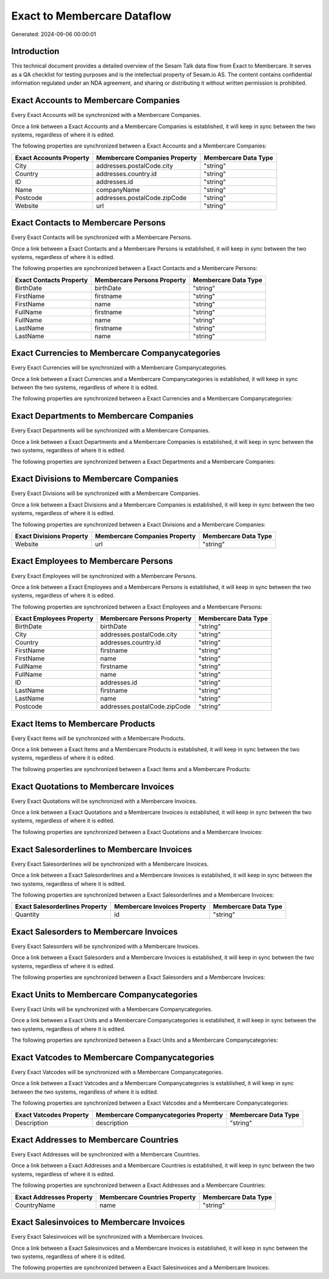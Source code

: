 ============================
Exact to Membercare Dataflow
============================

Generated: 2024-09-06 00:00:01

Introduction
------------

This technical document provides a detailed overview of the Sesam Talk data flow from Exact to Membercare. It serves as a QA checklist for testing purposes and is the intellectual property of Sesam.io AS. The content contains confidential information regulated under an NDA agreement, and sharing or distributing it without written permission is prohibited.

Exact Accounts to Membercare Companies
--------------------------------------
Every Exact Accounts will be synchronized with a Membercare Companies.

Once a link between a Exact Accounts and a Membercare Companies is established, it will keep in sync between the two systems, regardless of where it is edited.

The following properties are synchronized between a Exact Accounts and a Membercare Companies:

.. list-table::
   :header-rows: 1

   * - Exact Accounts Property
     - Membercare Companies Property
     - Membercare Data Type
   * - City
     - addresses.postalCode.city
     - "string"
   * - Country
     - addresses.country.id
     - "string"
   * - ID
     - addresses.id
     - "string"
   * - Name
     - companyName
     - "string"
   * - Postcode
     - addresses.postalCode.zipCode
     - "string"
   * - Website
     - url
     - "string"


Exact Contacts to Membercare Persons
------------------------------------
Every Exact Contacts will be synchronized with a Membercare Persons.

Once a link between a Exact Contacts and a Membercare Persons is established, it will keep in sync between the two systems, regardless of where it is edited.

The following properties are synchronized between a Exact Contacts and a Membercare Persons:

.. list-table::
   :header-rows: 1

   * - Exact Contacts Property
     - Membercare Persons Property
     - Membercare Data Type
   * - BirthDate
     - birthDate
     - "string"
   * - FirstName
     - firstname
     - "string"
   * - FirstName
     - name
     - "string"
   * - FullName
     - firstname
     - "string"
   * - FullName
     - name
     - "string"
   * - LastName
     - firstname
     - "string"
   * - LastName
     - name
     - "string"


Exact Currencies to Membercare Companycategories
------------------------------------------------
Every Exact Currencies will be synchronized with a Membercare Companycategories.

Once a link between a Exact Currencies and a Membercare Companycategories is established, it will keep in sync between the two systems, regardless of where it is edited.

The following properties are synchronized between a Exact Currencies and a Membercare Companycategories:

.. list-table::
   :header-rows: 1

   * - Exact Currencies Property
     - Membercare Companycategories Property
     - Membercare Data Type


Exact Departments to Membercare Companies
-----------------------------------------
Every Exact Departments will be synchronized with a Membercare Companies.

Once a link between a Exact Departments and a Membercare Companies is established, it will keep in sync between the two systems, regardless of where it is edited.

The following properties are synchronized between a Exact Departments and a Membercare Companies:

.. list-table::
   :header-rows: 1

   * - Exact Departments Property
     - Membercare Companies Property
     - Membercare Data Type


Exact Divisions to Membercare Companies
---------------------------------------
Every Exact Divisions will be synchronized with a Membercare Companies.

Once a link between a Exact Divisions and a Membercare Companies is established, it will keep in sync between the two systems, regardless of where it is edited.

The following properties are synchronized between a Exact Divisions and a Membercare Companies:

.. list-table::
   :header-rows: 1

   * - Exact Divisions Property
     - Membercare Companies Property
     - Membercare Data Type
   * - Website
     - url
     - "string"


Exact Employees to Membercare Persons
-------------------------------------
Every Exact Employees will be synchronized with a Membercare Persons.

Once a link between a Exact Employees and a Membercare Persons is established, it will keep in sync between the two systems, regardless of where it is edited.

The following properties are synchronized between a Exact Employees and a Membercare Persons:

.. list-table::
   :header-rows: 1

   * - Exact Employees Property
     - Membercare Persons Property
     - Membercare Data Type
   * - BirthDate
     - birthDate
     - "string"
   * - City
     - addresses.postalCode.city
     - "string"
   * - Country
     - addresses.country.id
     - "string"
   * - FirstName
     - firstname
     - "string"
   * - FirstName
     - name
     - "string"
   * - FullName
     - firstname
     - "string"
   * - FullName
     - name
     - "string"
   * - ID
     - addresses.id
     - "string"
   * - LastName
     - firstname
     - "string"
   * - LastName
     - name
     - "string"
   * - Postcode
     - addresses.postalCode.zipCode
     - "string"


Exact Items to Membercare Products
----------------------------------
Every Exact Items will be synchronized with a Membercare Products.

Once a link between a Exact Items and a Membercare Products is established, it will keep in sync between the two systems, regardless of where it is edited.

The following properties are synchronized between a Exact Items and a Membercare Products:

.. list-table::
   :header-rows: 1

   * - Exact Items Property
     - Membercare Products Property
     - Membercare Data Type


Exact Quotations to Membercare Invoices
---------------------------------------
Every Exact Quotations will be synchronized with a Membercare Invoices.

Once a link between a Exact Quotations and a Membercare Invoices is established, it will keep in sync between the two systems, regardless of where it is edited.

The following properties are synchronized between a Exact Quotations and a Membercare Invoices:

.. list-table::
   :header-rows: 1

   * - Exact Quotations Property
     - Membercare Invoices Property
     - Membercare Data Type


Exact Salesorderlines to Membercare Invoices
--------------------------------------------
Every Exact Salesorderlines will be synchronized with a Membercare Invoices.

Once a link between a Exact Salesorderlines and a Membercare Invoices is established, it will keep in sync between the two systems, regardless of where it is edited.

The following properties are synchronized between a Exact Salesorderlines and a Membercare Invoices:

.. list-table::
   :header-rows: 1

   * - Exact Salesorderlines Property
     - Membercare Invoices Property
     - Membercare Data Type
   * - Quantity
     - id
     - "string"


Exact Salesorders to Membercare Invoices
----------------------------------------
Every Exact Salesorders will be synchronized with a Membercare Invoices.

Once a link between a Exact Salesorders and a Membercare Invoices is established, it will keep in sync between the two systems, regardless of where it is edited.

The following properties are synchronized between a Exact Salesorders and a Membercare Invoices:

.. list-table::
   :header-rows: 1

   * - Exact Salesorders Property
     - Membercare Invoices Property
     - Membercare Data Type


Exact Units to Membercare Companycategories
-------------------------------------------
Every Exact Units will be synchronized with a Membercare Companycategories.

Once a link between a Exact Units and a Membercare Companycategories is established, it will keep in sync between the two systems, regardless of where it is edited.

The following properties are synchronized between a Exact Units and a Membercare Companycategories:

.. list-table::
   :header-rows: 1

   * - Exact Units Property
     - Membercare Companycategories Property
     - Membercare Data Type


Exact Vatcodes to Membercare Companycategories
----------------------------------------------
Every Exact Vatcodes will be synchronized with a Membercare Companycategories.

Once a link between a Exact Vatcodes and a Membercare Companycategories is established, it will keep in sync between the two systems, regardless of where it is edited.

The following properties are synchronized between a Exact Vatcodes and a Membercare Companycategories:

.. list-table::
   :header-rows: 1

   * - Exact Vatcodes Property
     - Membercare Companycategories Property
     - Membercare Data Type
   * - Description
     - description
     - "string"


Exact Addresses to Membercare Countries
---------------------------------------
Every Exact Addresses will be synchronized with a Membercare Countries.

Once a link between a Exact Addresses and a Membercare Countries is established, it will keep in sync between the two systems, regardless of where it is edited.

The following properties are synchronized between a Exact Addresses and a Membercare Countries:

.. list-table::
   :header-rows: 1

   * - Exact Addresses Property
     - Membercare Countries Property
     - Membercare Data Type
   * - CountryName
     - name
     - "string"


Exact Salesinvoices to Membercare Invoices
------------------------------------------
Every Exact Salesinvoices will be synchronized with a Membercare Invoices.

Once a link between a Exact Salesinvoices and a Membercare Invoices is established, it will keep in sync between the two systems, regardless of where it is edited.

The following properties are synchronized between a Exact Salesinvoices and a Membercare Invoices:

.. list-table::
   :header-rows: 1

   * - Exact Salesinvoices Property
     - Membercare Invoices Property
     - Membercare Data Type

